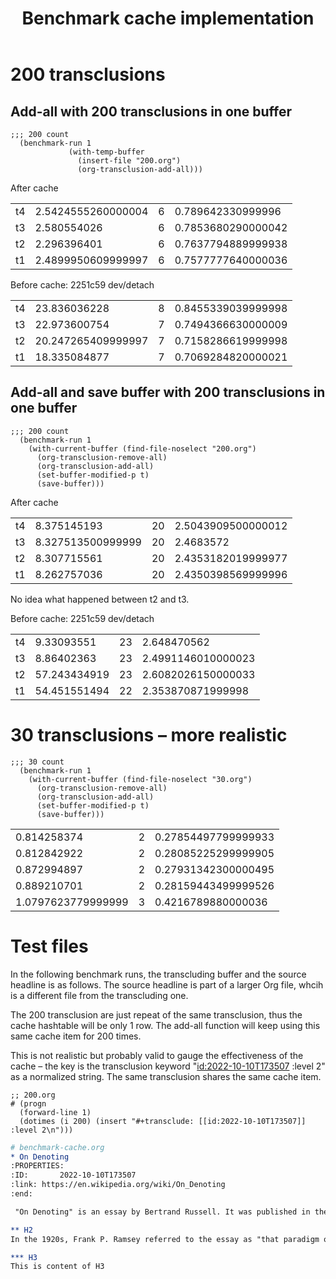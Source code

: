 #+title: Benchmark cache implementation
* 200 transclusions
** Add-all with 200 transclusions in one buffer

#+begin_src elisp
;;; 200 count
  (benchmark-run 1
             (with-temp-buffer
               (insert-file "200.org")
               (org-transclusion-add-all)))
#+end_src

#+RESULTS:

After cache
| t4 | 2.5424555260000004 | 6 | 0.789642330999996 |
| t3 | 2.580554026 | 6 | 0.7853680290000042 |
| t2 | 2.296396401 | 6 | 0.7637794889999938 |
| t1 | 2.4899950609999997 | 6 | 0.7577777640000036 |

Before cache: 2251c59 dev/detach
| t4 | 23.836036228 | 8 | 0.8455339039999998 |
| t3 | 22.973600754 | 7 | 0.7494366630000009 |
| t2 | 20.247265409999997 | 7 | 0.7158286619999998 |
| t1 | 18.335084877  | 7 | 0.7069284820000021 |

** Add-all and save buffer with 200 transclusions in one buffer

#+begin_src elisp
  ;;; 200 count
    (benchmark-run 1
      (with-current-buffer (find-file-noselect "200.org")
        (org-transclusion-remove-all)
        (org-transclusion-add-all)
        (set-buffer-modified-p t)
        (save-buffer)))
#+end_src

#+RESULTS:

After cache
| t4 | 8.375145193 | 20 | 2.5043909500000012 |
| t3 | 8.327513500999999 | 20 | 2.4683572 |
| t2 | 8.307715561 | 20 | 2.4353182019999977 |
| t1 | 8.262757036 | 20 | 2.4350398569999996 |

No idea what happened between t2 and t3.

Before cache: 2251c59 dev/detach
| t4 | 9.33093551 | 23 | 2.648470562 |
| t3 | 8.86402363 | 23 | 2.4991146010000023 |
| t2 | 57.243434919  | 23 | 2.6082026150000033 |
| t1 | 54.451551494 | 22 | 2.353870871999998 |
* 30 transclusions -- more realistic
#+begin_src elisp
  ;;; 30 count
    (benchmark-run 1
      (with-current-buffer (find-file-noselect "30.org")
        (org-transclusion-remove-all)
        (org-transclusion-add-all)
        (set-buffer-modified-p t)
        (save-buffer)))
#+end_src


| 0.814258374 | 2 | 0.27854497799999933 |
| 0.812842922 | 2 | 0.28085225299999905 |
| 0.872994897 | 2 | 0.27931342300000495 |
| 0.889210701 | 2 | 0.28159443499999526 |
| 1.0797623779999999 | 3 | 0.4216789880000036 |

* Test files

In the following benchmark runs, the transcluding buffer and the source
headline is as follows. The source headline is part of a larger Org
file, whcih is a different file from the transcluding one.

The 200 transclusion are just repeat of the same transclusion, thus the
cache hashtable will be only 1 row. The add-all function will keep using
this same cache item for 200 times.

This is not realistic but probably valid to gauge the effectiveness of
the cache -- the key is the transclusion keyword "[[id:2022-10-10T173507]]
:level 2\n" as a normalized string. The same transclusion shares the
same cache item.

#+begin_src elisp
;; 200.org
# (progn
  (forward-line 1)
  (dotimes (i 200) (insert "#+transclude: [[id:2022-10-10T173507]] :level 2\n")))
#+end_src

#+begin_src org
  # benchmark-cache.org
  ,* On Denoting
  :PROPERTIES:
  :ID:       2022-10-10T173507
  :link: https://en.wikipedia.org/wiki/On_Denoting
  :end:

   "On Denoting" is an essay by Bertrand Russell. It was published in the philosophy journal Mind in 1905. In it, Russell introduces and advocates his theory of denoting phrases, according to which definite descriptions and other "denoting phrases ... never have any meaning in themselves, but every proposition in whose verbal expression they occur has a meaning."[1] This theory later became the basis for Russell's descriptivism with regard to proper names, and his view that proper names are "disguised" or "abbreviated" definite descriptions.

  ,** H2
  In the 1920s, Frank P. Ramsey referred to the essay as "that paradigm of philosophy".[2][3] In the Stanford Encyclopedia of Philosophy entry Descriptions, Peter Ludlow singled the essay out as "the paradigm of philosophy", and called it a work of "tremendous insight"; provoking discussion and debate among philosophers of language and linguists for over a century.[4]

  ,*** H3
  This is content of H3
#+end_src
